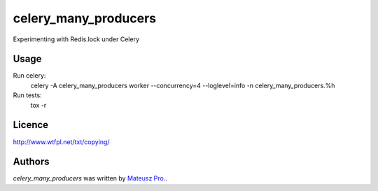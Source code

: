 celery_many_producers
=====================

Experimenting with Redis.lock under Celery

Usage
-----

Run celery:
    celery -A celery_many_producers worker --concurrency=4 --loglevel=info -n celery_many_producers.%h

Run tests:
    tox -r

Licence
-------

http://www.wtfpl.net/txt/copying/

Authors
-------

`celery_many_producers` was written by `Mateusz Pro. <mateusz.probachta@gmail.com>`_.
